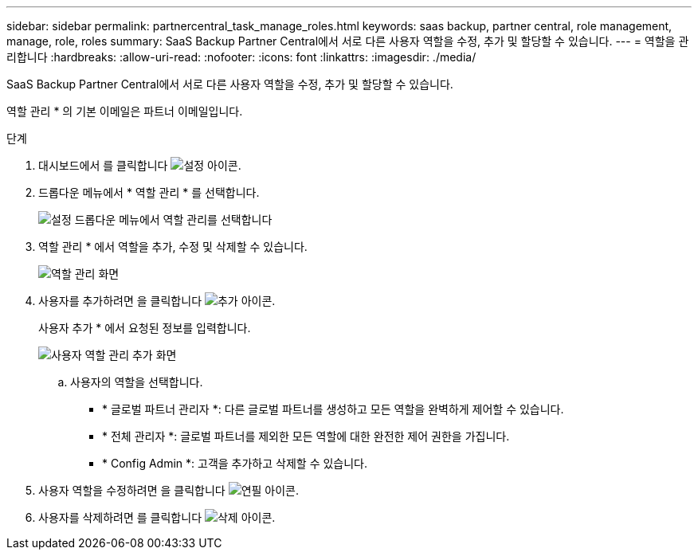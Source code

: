 ---
sidebar: sidebar 
permalink: partnercentral_task_manage_roles.html 
keywords: saas backup, partner central, role management, manage, role, roles 
summary: SaaS Backup Partner Central에서 서로 다른 사용자 역할을 수정, 추가 및 할당할 수 있습니다. 
---
= 역할을 관리합니다
:hardbreaks:
:allow-uri-read: 
:nofooter: 
:icons: font
:linkattrs: 
:imagesdir: ./media/


[role="lead"]
SaaS Backup Partner Central에서 서로 다른 사용자 역할을 수정, 추가 및 할당할 수 있습니다.

역할 관리 * 의 기본 이메일은 파트너 이메일입니다.

.단계
. 대시보드에서 를 클릭합니다 image:settings_icon.png["설정 아이콘"].
. 드롭다운 메뉴에서 * 역할 관리 * 를 선택합니다.
+
image:settings_role_management.png["설정 드롭다운 메뉴에서 역할 관리를 선택합니다"]

. 역할 관리 * 에서 역할을 추가, 수정 및 삭제할 수 있습니다.
+
image:role_management_screen.png["역할 관리 화면"]

. 사용자를 추가하려면 을 클릭합니다 image:add_notification_icon.png["추가 아이콘"].
+
사용자 추가 * 에서 요청된 정보를 입력합니다.

+
image:add_user_role_management.png["사용자 역할 관리 추가 화면"]

+
.. 사용자의 역할을 선택합니다.
+
*** * 글로벌 파트너 관리자 *: 다른 글로벌 파트너를 생성하고 모든 역할을 완벽하게 제어할 수 있습니다.
*** * 전체 관리자 *: 글로벌 파트너를 제외한 모든 역할에 대한 완전한 제어 권한을 가집니다.
*** * Config Admin *: 고객을 추가하고 삭제할 수 있습니다.




. 사용자 역할을 수정하려면 을 클릭합니다 image:pencil_icon.png["연필 아이콘"].
. 사용자를 삭제하려면 를 클릭합니다 image:delete_icon_blue.png["삭제 아이콘"].

